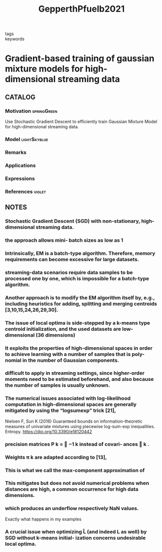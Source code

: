 :PROPERTIES:
:ID:       093946d9-6d68-409a-bce8-9544408643cd
:ROAM_REFS: cite:GepperthPfuelb2021
:END:
#+title: GepperthPfuelb2021
- tags ::
- keywords ::

* Gradient-based training of gaussian mixture models for high-dimensional streaming data
:PROPERTIES:
:Custom_ID: GepperthPfuelb2021
:URL: https://doi.org/10.1007/s11063-021-10599-3
:AUTHOR: Gepperth, A., & Pf\"ulb, Benedikt
:NOTER_DOCUMENT: ~/docsThese/bibliography/GepperthPfuelb2021.pdf
:END:

** CATALOG

*** Motivation :springGreen:
Use Stochastic Gradient Descent to efficiently train Gaussian Mixture Model for high-dimensional streaming data.
*** Model :lightSkyblue:
*** Remarks
*** Applications
*** Expressions
*** References :violet:

** NOTES

*** Stochastic Gradient Descent (SGD) with non-stationary, high-dimensional streaming data.
:PROPERTIES:
:NOTER_PAGE: [[pdf:~/docsThese/bibliography/GepperthPfuelb2021.pdf::1++0.00;;annot-1-6]]
:ID:       ~/docsThese/bibliography/GepperthPfuelb2021.pdf-annot-1-6
:END:

*** the approach allows mini- batch sizes as low as 1
:PROPERTIES:
:NOTER_PAGE: [[pdf:~/docsThese/bibliography/GepperthPfuelb2021.pdf::1++0.00;;annot-1-7]]
:ID:       ~/docsThese/bibliography/GepperthPfuelb2021.pdf-annot-1-7
:END:

*** Intrinsically, EM is a batch-type algorithm. Therefore, memory requirements can become excessive for large datasets.
:PROPERTIES:
:NOTER_PAGE: [[pdf:~/docsThese/bibliography/GepperthPfuelb2021.pdf::2++0.00;;annot-2-26]]
:ID:       ~/docsThese/bibliography/GepperthPfuelb2021.pdf-annot-2-26
:END:

*** streaming-data scenarios require data samples to be processed one by one, which is impossible for a batch-type algorithm.
:PROPERTIES:
:NOTER_PAGE: [[pdf:~/docsThese/bibliography/GepperthPfuelb2021.pdf::2++0.00;;annot-2-27]]
:ID:       ~/docsThese/bibliography/GepperthPfuelb2021.pdf-annot-2-27
:END:

*** Another approach is to modify the EM algorithm itself by, e.g., including heuristics for adding, splitting and merging centroids [3,10,15,24,26,29,30].
:PROPERTIES:
:NOTER_PAGE: [[pdf:~/docsThese/bibliography/GepperthPfuelb2021.pdf::2++4.95;;annot-2-28]]
:ID:       ~/docsThese/bibliography/GepperthPfuelb2021.pdf-annot-2-28
:END:

*** The issue of local optima is side-stepped by a k-means type centroid initialization, and the used datasets are low-dimensional (36 dimensions)
:PROPERTIES:
:NOTER_PAGE: [[pdf:~/docsThese/bibliography/GepperthPfuelb2021.pdf::2++4.95;;annot-2-29]]
:ID:       ~/docsThese/bibliography/GepperthPfuelb2021.pdf-annot-2-29
:END:

*** It exploits the properties of high-dimensional spaces in order to achieve learning with a number of samples that is poly- nomial in the number of Gaussian components.
:PROPERTIES:
:NOTER_PAGE: [[pdf:~/docsThese/bibliography/GepperthPfuelb2021.pdf::2++6.54;;annot-2-30]]
:ID:       ~/docsThese/bibliography/GepperthPfuelb2021.pdf-annot-2-30
:END:

*** difficult to apply in streaming settings, since higher-order moments need to be estimated beforehand, and also because the number of samples is usually unknown.
:PROPERTIES:
:NOTER_PAGE: [[pdf:~/docsThese/bibliography/GepperthPfuelb2021.pdf::2++6.54;;annot-2-31]]
:ID:       ~/docsThese/bibliography/GepperthPfuelb2021.pdf-annot-2-31
:END:

*** The numerical issues associated with log-likelihood computation in high-dimensional spaces are generally mitigated by using the “logsumexp” trick [21],
:PROPERTIES:
:NOTER_PAGE: [[pdf:~/docsThese/bibliography/GepperthPfuelb2021.pdf::2++6.54;;annot-2-32]]
:ID:       ~/docsThese/bibliography/GepperthPfuelb2021.pdf-annot-2-32
:END:
Nielsen F, Sun K (2016) Guaranteed bounds on information-theoretic measures of univariate mixtures
using piecewise log-sum-exp inequalities. Entropy. https://doi.org/10.3390/e18120442

*** precision matrices P k =  −1 k instead of covari- ances  k .
:PROPERTIES:
:NOTER_PAGE: [[pdf:~/docsThese/bibliography/GepperthPfuelb2021.pdf::3++1.25;;annot-3-5]]
:ID:       ~/docsThese/bibliography/GepperthPfuelb2021.pdf-annot-3-5
:END:

*** Weights π k are adapted according to [13],
:PROPERTIES:
:NOTER_PAGE: [[pdf:~/docsThese/bibliography/GepperthPfuelb2021.pdf::4++0.86;;annot-4-3]]
:ID:       ~/docsThese/bibliography/GepperthPfuelb2021.pdf-annot-4-3
:END:


*** This is what we call the max-component approximation of
:PROPERTIES:
:NOTER_PAGE: [[pdf:~/docsThese/bibliography/GepperthPfuelb2021.pdf::5++0.00;;annot-5-3]]
:ID:       ~/docsThese/bibliography/GepperthPfuelb2021.pdf-annot-5-3
:END:

*** This mitigates but does not avoid numerical problems when distances are high, a common occurrence for high data dimensions.
:PROPERTIES:
:NOTER_PAGE: [[pdf:~/docsThese/bibliography/GepperthPfuelb2021.pdf::5++0.00;;annot-5-4]]
:ID:       ~/docsThese/bibliography/GepperthPfuelb2021.pdf-annot-5-4
:END:

*** which produces an underflow respectively NaN values.
:PROPERTIES:
:NOTER_PAGE: [[pdf:~/docsThese/bibliography/GepperthPfuelb2021.pdf::5++0.00;;annot-5-5]]
:ID:       ~/docsThese/bibliography/GepperthPfuelb2021.pdf-annot-5-5
:END:
Exactly what happens in my examples

*** A crucial issue when optimizing L̂ (and indeed L as well) by SGD without k-means initial- ization concerns undesirable local optima.
:PROPERTIES:
:NOTER_PAGE: [[pdf:~/docsThese/bibliography/GepperthPfuelb2021.pdf::5++5.94;;annot-5-6]]
:ID:       ~/docsThese/bibliography/GepperthPfuelb2021.pdf-annot-5-6
:END:
